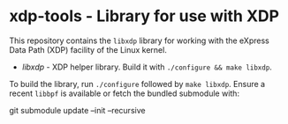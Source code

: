 * xdp-tools - Library for use with XDP

This repository contains the =libxdp= library for working with the eXpress Data Path (XDP) facility of the Linux kernel.

- [[lib/libxdp/][libxdp]] - XDP helper library. Build it with =./configure && make libxdp=.

To build the library, run =./configure= followed by =make libxdp=. Ensure a recent =libbpf= is available or fetch the bundled submodule with:

  git submodule update --init --recursive
